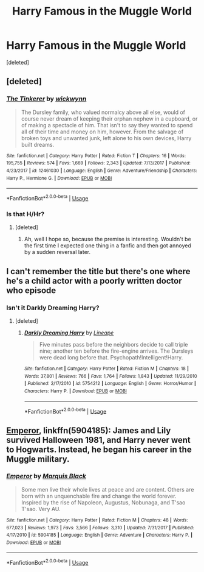 #+TITLE: Harry Famous in the Muggle World

* Harry Famous in the Muggle World
:PROPERTIES:
:Score: 10
:DateUnix: 1527537072.0
:DateShort: 2018-May-29
:FlairText: Request
:END:
[deleted]


** [deleted]
:PROPERTIES:
:Score: 9
:DateUnix: 1527538615.0
:DateShort: 2018-May-29
:END:

*** [[https://www.fanfiction.net/s/12461030/1/][*/The Tinkerer/*]] by [[https://www.fanfiction.net/u/8653986/wickwynn][/wickwynn/]]

#+begin_quote
  The Dursley family, who valued normalcy above all else, would of course never dream of keeping their orphan nephew in a cupboard, or of making a spectacle of him. That isn't to say they wanted to spend all of their time and money on him, however. From the salvage of broken toys and unwanted junk, left alone to his own devices, Harry built dreams.
#+end_quote

^{/Site/:} ^{fanfiction.net} ^{*|*} ^{/Category/:} ^{Harry} ^{Potter} ^{*|*} ^{/Rated/:} ^{Fiction} ^{T} ^{*|*} ^{/Chapters/:} ^{16} ^{*|*} ^{/Words/:} ^{195,755} ^{*|*} ^{/Reviews/:} ^{574} ^{*|*} ^{/Favs/:} ^{1,669} ^{*|*} ^{/Follows/:} ^{2,343} ^{*|*} ^{/Updated/:} ^{7/13/2017} ^{*|*} ^{/Published/:} ^{4/23/2017} ^{*|*} ^{/id/:} ^{12461030} ^{*|*} ^{/Language/:} ^{English} ^{*|*} ^{/Genre/:} ^{Adventure/Friendship} ^{*|*} ^{/Characters/:} ^{Harry} ^{P.,} ^{Hermione} ^{G.} ^{*|*} ^{/Download/:} ^{[[http://www.ff2ebook.com/old/ffn-bot/index.php?id=12461030&source=ff&filetype=epub][EPUB]]} ^{or} ^{[[http://www.ff2ebook.com/old/ffn-bot/index.php?id=12461030&source=ff&filetype=mobi][MOBI]]}

--------------

*FanfictionBot*^{2.0.0-beta} | [[https://github.com/tusing/reddit-ffn-bot/wiki/Usage][Usage]]
:PROPERTIES:
:Author: FanfictionBot
:Score: 3
:DateUnix: 1527538637.0
:DateShort: 2018-May-29
:END:


*** Is that H/Hr?
:PROPERTIES:
:Author: MindForgedManacle
:Score: 2
:DateUnix: 1527539260.0
:DateShort: 2018-May-29
:END:

**** [deleted]
:PROPERTIES:
:Score: 4
:DateUnix: 1527539474.0
:DateShort: 2018-May-29
:END:

***** Ah, well I hope so, because the premise is interesting. Wouldn't be the first time I expected one thing in a fanfic and then got annoyed by a sudden reversal later.
:PROPERTIES:
:Author: MindForgedManacle
:Score: 6
:DateUnix: 1527540128.0
:DateShort: 2018-May-29
:END:


** I can't remember the title but there's one where he's a child actor with a poorly written doctor who episode
:PROPERTIES:
:Author: StormFalcon7
:Score: 4
:DateUnix: 1527560888.0
:DateShort: 2018-May-29
:END:

*** Isn't it Darkly Dreaming Harry?
:PROPERTIES:
:Author: CloakedDarkness
:Score: 5
:DateUnix: 1527613872.0
:DateShort: 2018-May-29
:END:

**** [deleted]
:PROPERTIES:
:Score: 3
:DateUnix: 1527621107.0
:DateShort: 2018-May-29
:END:

***** [[https://www.fanfiction.net/s/5754212/1/][*/Darkly Dreaming Harry/*]] by [[https://www.fanfiction.net/u/235974/Lineape][/Lineape/]]

#+begin_quote
  Five minutes pass before the neighbors decide to call triple nine; another ten before the fire-engine arrives. The Dursleys were dead long before that. Psychopath!Intelligent!Harry.
#+end_quote

^{/Site/:} ^{fanfiction.net} ^{*|*} ^{/Category/:} ^{Harry} ^{Potter} ^{*|*} ^{/Rated/:} ^{Fiction} ^{M} ^{*|*} ^{/Chapters/:} ^{18} ^{*|*} ^{/Words/:} ^{37,801} ^{*|*} ^{/Reviews/:} ^{766} ^{*|*} ^{/Favs/:} ^{1,764} ^{*|*} ^{/Follows/:} ^{1,843} ^{*|*} ^{/Updated/:} ^{11/29/2010} ^{*|*} ^{/Published/:} ^{2/17/2010} ^{*|*} ^{/id/:} ^{5754212} ^{*|*} ^{/Language/:} ^{English} ^{*|*} ^{/Genre/:} ^{Horror/Humor} ^{*|*} ^{/Characters/:} ^{Harry} ^{P.} ^{*|*} ^{/Download/:} ^{[[http://www.ff2ebook.com/old/ffn-bot/index.php?id=5754212&source=ff&filetype=epub][EPUB]]} ^{or} ^{[[http://www.ff2ebook.com/old/ffn-bot/index.php?id=5754212&source=ff&filetype=mobi][MOBI]]}

--------------

*FanfictionBot*^{2.0.0-beta} | [[https://github.com/tusing/reddit-ffn-bot/wiki/Usage][Usage]]
:PROPERTIES:
:Author: FanfictionBot
:Score: 2
:DateUnix: 1527621122.0
:DateShort: 2018-May-29
:END:


** [[https://m.fanfiction.net/s/5904185/1/][Emperor]], linkffn(5904185): James and Lily survived Halloween 1981, and Harry never went to Hogwarts. Instead, he began his career in the Muggle military.
:PROPERTIES:
:Author: InquisitorCOC
:Score: 3
:DateUnix: 1527537979.0
:DateShort: 2018-May-29
:END:

*** [[https://www.fanfiction.net/s/5904185/1/][*/Emperor/*]] by [[https://www.fanfiction.net/u/1227033/Marquis-Black][/Marquis Black/]]

#+begin_quote
  Some men live their whole lives at peace and are content. Others are born with an unquenchable fire and change the world forever. Inspired by the rise of Napoleon, Augustus, Nobunaga, and T'sao T'sao. Very AU.
#+end_quote

^{/Site/:} ^{fanfiction.net} ^{*|*} ^{/Category/:} ^{Harry} ^{Potter} ^{*|*} ^{/Rated/:} ^{Fiction} ^{M} ^{*|*} ^{/Chapters/:} ^{48} ^{*|*} ^{/Words/:} ^{677,023} ^{*|*} ^{/Reviews/:} ^{1,973} ^{*|*} ^{/Favs/:} ^{3,566} ^{*|*} ^{/Follows/:} ^{3,310} ^{*|*} ^{/Updated/:} ^{7/31/2017} ^{*|*} ^{/Published/:} ^{4/17/2010} ^{*|*} ^{/id/:} ^{5904185} ^{*|*} ^{/Language/:} ^{English} ^{*|*} ^{/Genre/:} ^{Adventure} ^{*|*} ^{/Characters/:} ^{Harry} ^{P.} ^{*|*} ^{/Download/:} ^{[[http://www.ff2ebook.com/old/ffn-bot/index.php?id=5904185&source=ff&filetype=epub][EPUB]]} ^{or} ^{[[http://www.ff2ebook.com/old/ffn-bot/index.php?id=5904185&source=ff&filetype=mobi][MOBI]]}

--------------

*FanfictionBot*^{2.0.0-beta} | [[https://github.com/tusing/reddit-ffn-bot/wiki/Usage][Usage]]
:PROPERTIES:
:Author: FanfictionBot
:Score: 2
:DateUnix: 1527537988.0
:DateShort: 2018-May-29
:END:
